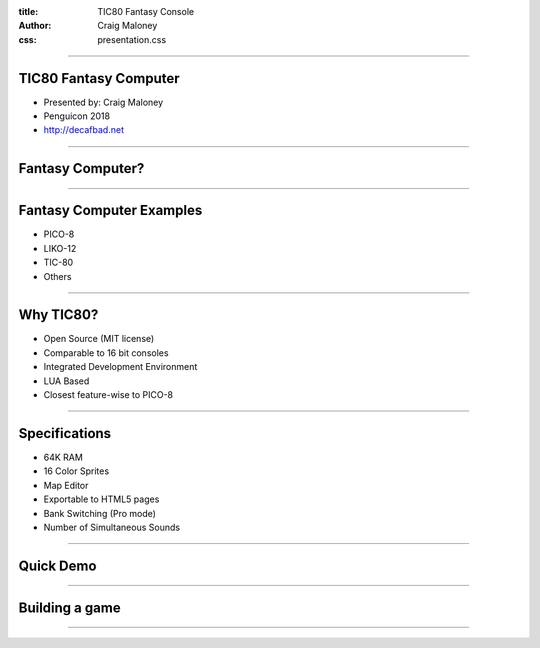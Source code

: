 :title: TIC80 Fantasy Console
:author: Craig Maloney
:css: presentation.css

.. title:: TIC80 Fantasy Console

----

TIC80 Fantasy Computer
======================

* Presented by: Craig Maloney
* Penguicon 2018
* http://decafbad.net

----

Fantasy Computer?
=================

----

Fantasy Computer Examples
=========================

* PICO-8
* LIKO-12
* TIC-80
* Others

----

Why TIC80?
==========

* Open Source (MIT license)
* Comparable to 16 bit consoles
* Integrated Development Environment
* LUA Based
* Closest feature-wise to PICO-8

----

Specifications
==============

* 64K RAM
* 16 Color Sprites
* Map Editor
* Exportable to HTML5 pages
* Bank Switching (Pro mode)
* Number of Simultaneous Sounds

----

Quick Demo
==========

----

Building a game
===============

----

